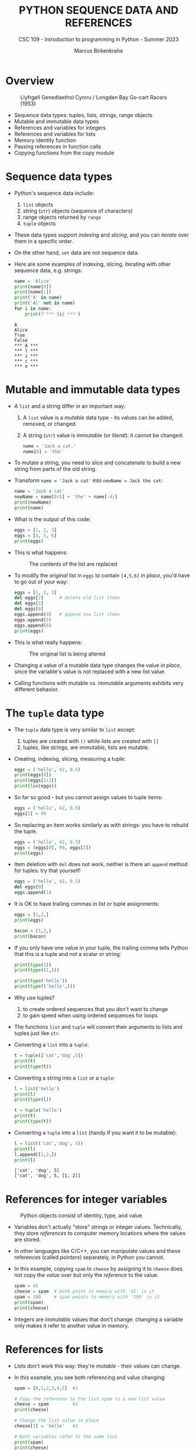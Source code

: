 #+TITLE:PYTHON SEQUENCE DATA AND REFERENCES
#+AUTHOR: Marcus Birkenkrahe
#+SUBTITLE: CSC 109 - Introduction to programming in Python - Summer 2023
#+STARTUP: overview hideblocks indent inlineimages entitiespretty
#+PROPERTY: header-args:python :results output :exports both
* Overview
#+attr_latex: :width 400px
#+caption: Llyfrgell Genedlaethol Cymru / Longden Bay Go-cart Racers (1953)
[[../img/dictionary.jpg]]

- Sequence data types: tuples, lists, strings, range objects
- Mutable and immutable data types
- References and variables for integers
- References and variables for lists
- Memory identity function
- Passing references in function calls
- Copying functions from the copy module

* Sequence data types

  - Python's sequence data include:
    1) ~list~ objects
    2) string (~str~) objects (sequence of characters) 
    3) range objects returned by ~range~
    4) ~tuple~ objects

  - These data types support /indexing/ and /slicing/, and you can /iterate/
    over them in a specific order.

  - On the other hand, ~set~ data are not sequence data.      

  - Here are some examples of indexing, slicing, iterating with other
    sequence data, e.g. strings:
    #+begin_src python
      name = 'Alice'
      print(name[0])
      print(name[:])
      print('A' in name)
      print('Al' not in name)
      for i in name:
          print(f'*** {i} ***')
    #+end_src

    #+RESULTS:
    : A
    : Alice
    : True
    : False
    : *** A ***
    : *** l ***
    : *** i ***
    : *** c ***
    : *** e ***

* Mutable and immutable data types

- A ~list~ and a string differ in an important way:
  1) A ~list~ value is a /mutable/ data type - its values can be added,
     removed, or changed.
  2) A string (~str~) value is /immutable/ (or /literal/): it cannot be
     changed:
     #+begin_src python :results silent
       name = 'Jack a cat.'
       name[6] = 'the'
     #+end_src

- To mutate a string, you need to slice and concatenate to build a new
  string from parts of the old string.

- Transform ~name = 'Jack a cat'~ into ~newName = Jack the cat~:
  #+begin_src python
    name = 'Jack a cat'
    newName = name[0:5] + 'the' + name[-4:]
    print(newName)
    print(name)
  #+end_src

- What is the output of this code:
  #+begin_src python
    eggs = [1, 2, 3]
    eggs = [4, 5, 6]
    print(eggs)
  #+end_src  
  
- This is what happens:
  #+attr_latex: :width 400px
  #+caption: The contents of the list are replaced
  [[../img/immutable.png]]

- To modify the /original/ list in ~eggs~ to contain ~[4,5,6]~ /in place/,
  you'd have to go out of your way:
  #+begin_src python
    eggs = [1, 2, 3]
    del eggs[2]      # delete old list items
    del eggs[1]
    del eggs[0]
    eggs.append(4)   # append new list items
    eggs.append(5)
    eggs.append(6)
    print(eggs)
  #+end_src

- This is what really happens:
  #+attr_latex: :width 400px
  #+caption: The original list is being altered
  [[../img/immutable1.png]]

- Changing a value of a mutable data type changes the value /in place/,
  since the variable's value is not replaced with a new list value.

- Calling functions with mutable vs. immutable arguments exhibits very
  different behavior.
  
* The ~tuple~ data type

- The ~tuple~ data type is very similar to ~list~ except:
  1) tuples are created with ~()~ while lists are created with ~[]~
  2) tuples, like strings, are immutable, lists are mutable.

- Creating, indexing, slicing, measuring a tuple:
  #+begin_src python
    eggs = ('hello', 42, 0.5)
    print(eggs[0])
    print(eggs[1:3])
    print(len(eggs))
  #+end_src     

- So far so good - but you cannot assign values to tuple items:
  #+begin_src python :results silent
    eggs = ('hello', 42, 0.5)
    eggs[1] = 99
  #+end_src

- So replacing an item works similarly as with strings: you have to
  rebuild the tuple.
  #+begin_src python
    eggs = ('hello', 42, 0.5)
    eggs = (eggs[0], 99, eggs[2])
    print(eggs)
  #+end_src  

- Item deletion with ~del~ does not work, neither is there an ~append~
  method for tuples: try that yourself!
  #+begin_src python :results silent
    eggs = ('hello', 42, 0.5)
    del eggs[0]
    eggs.append(1)
  #+end_src

- It is OK to have trailing commas in list or tuple assignments:
  #+begin_src python
    eggs = [1,2,]
    print(eggs)

    bacon = (1,2,)
    print(bacon)
  #+end_src

- If you only have one value in your tuple, the trailing comma tells
  Python that this is a tuple and not a scalar or string:
  #+begin_src python
    print(type(1))
    print(type((1,)))

    print(type('hello'))
    print(type(('hello',)))
  #+end_src

- Why use tuples?
  1) to create ordered sequences that you don't want to change
  2) to gain speed when using ordered sequences for loops
  
- The functions ~list~ and ~tuple~ will convert their arguments to lists
  and tuples just like ~str~.

- Converting a ~list~ into a ~tuple~:
  #+begin_src python
    t = tuple(['cat','dog',5])   
    print(t)
    print(type(t))
  #+end_src

- Converting a string into a ~list~ or a ~tuple~:    
  #+begin_src python
    l = list('hello')
    print(l)
    print(type(l))

    t = tuple('hello')
    print(t)
    print(type(t))
  #+end_src

- Converting a ~tuple~ into a ~list~ (handy if you want it to be mutable):
  #+begin_src python
    l = list(('cat','dog', 5))
    print(l)
    l.append([1,2,])
    print(l)    
  #+end_src

  #+RESULTS:
  : ['cat', 'dog', 5]
  : ['cat', 'dog', 5, [1, 2]]

* References for integer variables
#+attr_latex: :width 400px
#+caption: Python objects consist of identity, type, and value
[[../img/reference.png]]

- Variables don't actually "store" strings or integer
  values. Technically, they store /references/ to computer memory
  locations where the values are stored.

- In other languages like C/C++, you can manipulate values and these
  references (called /pointers/) separately, in Python you cannot.

- In this example, copying ~spam~ to ~cheese~ by assigning it to ~cheese~
  does not copy the /value/ over but only the /reference/ to the value.
  #+begin_src python
    spam = 42
    cheese = spam  # both point to memory with '42' in it
    spam = 100     # spam points to memory with '100' in it
    print(spam)  
    print(cheese)
  #+end_src

- Integers are /immutable/ values that don't change: changing a variable
  only makes it refer to another value in memory.

* References for lists

- Lists don't work this way: they're /mutable/ - their values can change.

- In this example, you see both referencing and value changing:
  #+begin_src python
    spam = [0,1,2,3,4,5]  #1

    # Copy the reference to the list spam to a new list value
    cheese = spam         #2
    print(cheese)

    # Change the list value in place
    cheese[1] = 'hello'   #3

    # Both variables refer to the same list
    print(spam)
    print(cheese)
  #+end_src

- What's happening here?
  1) A reference to the list is assigned to ~spam~
  2) The list reference is copied to ~cheese~ (not the list itself)
  3) When the first element of ~cheese~ is modified, the same list that
     ~spam~ refers to is modified.

- The figures illustrate creation of ~spam~ and copying of the reference
  to ~cheese~:
  #+attr_latex: :width 400px
  [[../img/list_ref.png]]   [[../img/list_ref1.png]] 

- When ~cheese~ is altered /in place/, the list that ~spam~ refers to is
  altered:
    #+attr_latex: :width 400px
  [[../img/list_ref2.png]]

* Identity and the ~id~ function

- All Python values have a unique ID that can be obtained with the ~id~
  function:
  #+begin_src python
    print(id('Howdy'))
  #+end_src

  #+RESULTS:
  : 1928141373488

- If you keep running this chunk, the ID will change: Python picks
  this address based on where memory happens to be free at the time.

- ~'Howdy'~ is an immutable string and cannot be changed. To change the
  string in a variable, you have to make a new string object in a
  different place in memory to which the variable will refer/point.

- You can follow this process with ~id~:
  #+begin_src python
    bacon = 'Hello'
    print(id(bacon))

    # Make a new string and refer to it as `bacon`
    bacon += ' world!'
    print(id(bacon))
  #+end_src

  #+RESULTS:
  : 1863027277488
  : 1863027277744

- Lists are mutable objects and can be modified: ~list.append~ changes
  an existing list object (/in place/):
  #+begin_src python
    eggs = ['cat', 'dog']
    print(id(eggs))

    # append 'moose' to `eggs` modifies the list itself
    eggs.append('moose')
    print(id(eggs))

    # create a new list with the same variable (reference) name
    eggs = ['bat', 'rat', 'cows']
    print(id(eggs))

    # what is this then?
    mem = eggs.insert(1,'cat')
    print(id(mem))
    print(id(eggs))
    #+end_src

  #+RESULTS:
  : 2655765168768
  : 2655765168768
  : 2655767164928
  : 140733411716296
  : 2655767164928

- In the last example, what is ~mem = eggs.insert(1,'cat')~?
  #+begin_src python
    eggs = ['bat', 'rat', 'cows']
    print(id(eggs))
    mem = eggs.insert(1,'cat')
    print(id(mem))
    print(mem)
  #+end_src
  ~mem~ is nothing to us: it's a location that the computer uses to
  update ~eggs~ in place, but in actual fact it is a non-value (~None~).

* Passing references in function calls

- When a function is called, the values of the arguments are passed to
  the parameter variables.

- If the function parameter is a list, this means that a copy of the
  reference is used for the parameter:
  #+begin_src python
    # function appends string to argument list (print list ref ID)
    def eggs(someParameter):
        print('Parameter ID: ', id(someParameter))
        someParameter.append('Hello')

    # initialize list and print ID
    spam = [1,2,3]
    print('List ID:      ', id(spam))

    # call function on list and print return value
    eggs(spam)

    # the list is modified directly in place
    print(spam)
  #+end_src

* ~copy~ and ~deepcopy~ from the copy module

- If you do NOT want changes to apply to your original list, you can
  use the ~copy.copy~ and ~copy.deepcopy~ functions:
  #+begin_src python
    # import module from the standard library (no need to install)
    import copy

    # create a list and check its reference
    spam = ['A', 'B', 'C', 'D']
    print(id(spam))

    # copy `spam` to `cheese` creating a new list
    cheese = copy.copy(spam)
    print(id(cheese))

    # change list value
    cheese[1] = 42

    print(spam)
    print(cheese)
  #+end_src

  #+RESULTS:
  : 2332400824448
  : 2332400249536
  : ['A', 'B', 'C', 'D']
  : ['A', 42, 'C', 'D']

- ~spam~ and ~cheese~ variables now refer to separate lists:
  #+attr_latex: :width 400px
  #caption: Different ID for different lists after copy.copy()
  [[../img/deepcopy.png]]

- If the list you need to copy contains lists, then use the
  ~copy.deepcopy~ function instead. Try this with ~blt~ below:
  1) create list ~food = ['soup', ['bacon','lettuce','tomato']]~
  2) copy ~food~ to ~sandwich~
  3) change ~'soup'~ in ~sandwich~ to ~'bread'~
  4) print the IDs of ~food~ and ~sandwich~
  5) print the ~food~ and ~sandwich~ lists

- Solution:
  #+begin_src python
    import copy

    # create list with list as item
    food = ['soup', ['bacon','lettuce','tomato']]

    # copy `food` to `sandwich`
    sandwich = copy.deepcopy(food)

    # change 'soup' in `sandwich` to 'bread'
    sandwich[0] = 'bread'

    # print the IDs of both lists
    print('food: ', id(food))
    print('copy: ', id(sandwich))

    # check that list values are identical
    print(food == sandwich)
    print(food)
    print(sandwich)
  #+end_src

* Summary

- Tuples and strings, though also sequence data types, are immutable
  and cannot be changed.
- A variable that contains a tuple or string value can be overwritten
  with a new tuple or string value
- This is not the same thing as modifying the existing value in place —
  like, say, the ~append()~ or ~remove()~ methods do on lists.
- Variables do not store list values directly; they store references
  to lists. Any change you make to a list may impact other variables.
- You can use ~copy()~ or ~deepcopy()~ if you want to make changes to a
  list in one variable without modifying the original list.

* Glossary

| TERM/COMMAND  | DEFINITION                               |
|---------------+------------------------------------------|
| ~()~            | Create tuple                             |
| ~tuple~         | Convert to tuple                         |
| ~id~            | Memory ID (address)                      |
| ~copy.copy~     | Copy list to new list                    |
| ~copy.deepcopy~ | Copy list that contains list to new list |

* References

- Sweigart, A. (2019). Automate the Boring Stuff with
  Python. NoStarch. URL: [[https://automatetheboringstuff.com/2e/chapter2/][automatetheboringstuff.com]]

